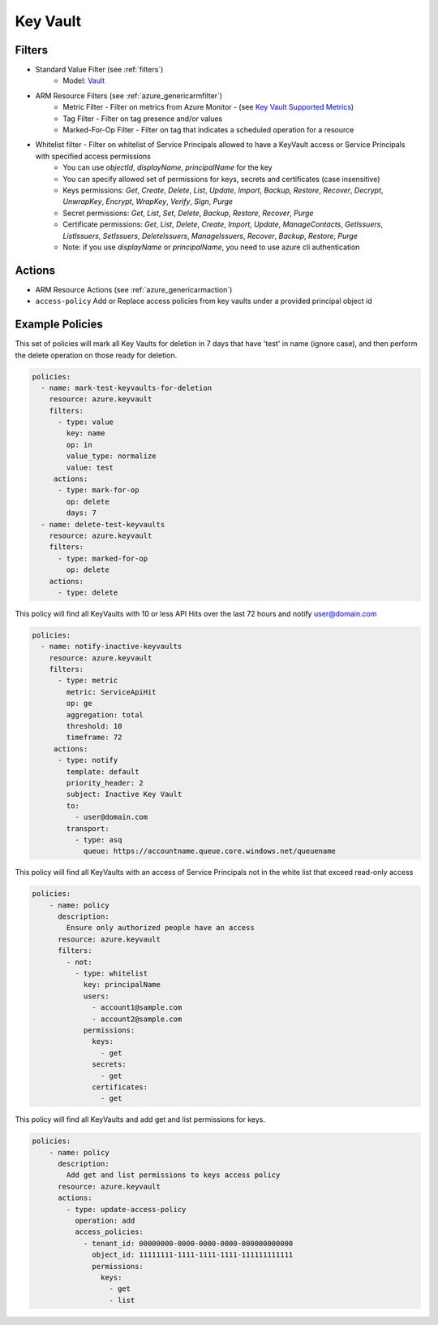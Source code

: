 .. _azure_keyvault:

Key Vault
=========

Filters
-------
- Standard Value Filter (see :ref:`filters`)
      - Model: `Vault <https://docs.microsoft.com/en-us/python/api/azure.mgmt.keyvault.models.vault?view=azure-python>`_
- ARM Resource Filters (see :ref:`azure_genericarmfilter`)
    - Metric Filter - Filter on metrics from Azure Monitor - (see `Key Vault Supported Metrics <https://docs.microsoft.com/en-us/azure/monitoring-and-diagnostics/monitoring-supported-metrics#microsoftkeyvaultvaults/>`_)
    - Tag Filter - Filter on tag presence and/or values
    - Marked-For-Op Filter - Filter on tag that indicates a scheduled operation for a resource
- Whitelist filter - Filter on whitelist of Service Principals allowed to have a KeyVault access or Service Principals with specified access permissions
    - You can use `objectId`, `displayName`, `principalName` for the key
    - You can specify allowed set of permissions for keys, secrets and certificates (case insensitive)
    - Keys permissions: `Get`, `Create`, `Delete`, `List`, `Update`, `Import`, `Backup`, `Restore`, `Recover`, `Decrypt`, `UnwrapKey`, `Encrypt`, `WrapKey`, `Verify`, `Sign`, `Purge`
    - Secret permissions: `Get`, `List`, `Set`, `Delete`, `Backup`, `Restore`, `Recover`, `Purge`
    - Certificate permissions: `Get`, `List`, `Delete`, `Create`, `Import`, `Update`, `ManageContacts`, `GetIssuers`, `ListIssuers`, `SetIssuers`, `DeleteIssuers`, `ManageIssuers`, `Recover`, `Backup`, `Restore`, `Purge`
    - Note: if you use `displayName` or `principalName`, you need to use azure cli authentication

Actions
-------
- ARM Resource Actions (see :ref:`azure_genericarmaction`)

- ``access-policy``
  Add or Replace access policies from key vaults under a provided principal object id

  .. c7n-schema:: KeyVaultUpdateAccessPolicyAction
       :module: c7n_azure.resources.key_vault

Example Policies
----------------

This set of policies will mark all Key Vaults for deletion in 7 days that have 'test' in name (ignore case),
and then perform the delete operation on those ready for deletion.

.. code-block:: yaml

    policies:
      - name: mark-test-keyvaults-for-deletion
        resource: azure.keyvault
        filters:
          - type: value
            key: name
            op: in
            value_type: normalize
            value: test
         actions:
          - type: mark-for-op
            op: delete
            days: 7
      - name: delete-test-keyvaults
        resource: azure.keyvault
        filters:
          - type: marked-for-op
            op: delete
        actions:
          - type: delete

This policy will find all KeyVaults with 10 or less API Hits over the last 72 hours and notify user@domain.com

.. code-block:: yaml

    policies:
      - name: notify-inactive-keyvaults
        resource: azure.keyvault
        filters:
          - type: metric
            metric: ServiceApiHit
            op: ge
            aggregation: total
            threshold: 10
            timeframe: 72
         actions:
          - type: notify
            template: default
            priority_header: 2
            subject: Inactive Key Vault
            to:
              - user@domain.com
            transport:
              - type: asq
                queue: https://accountname.queue.core.windows.net/queuename

This policy will find all KeyVaults with an access of Service Principals not in the white list that exceed read-only access

.. code-block:: yaml

    policies:
        - name: policy
          description:
            Ensure only authorized people have an access
          resource: azure.keyvault
          filters:
            - not:
              - type: whitelist
                key: principalName
                users:
                  - account1@sample.com
                  - account2@sample.com
                permissions:
                  keys:
                    - get
                  secrets:
                    - get
                  certificates:
                    - get

This policy will find all KeyVaults and add get and list permissions for keys.

.. code-block:: yaml

    policies:
        - name: policy
          description:
            Add get and list permissions to keys access policy
          resource: azure.keyvault
          actions:
            - type: update-access-policy
              operation: add
              access_policies:
                - tenant_id: 00000000-0000-0000-0000-000000000000
                  object_id: 11111111-1111-1111-1111-111111111111
                  permissions:
                    keys:
                      - get
                      - list